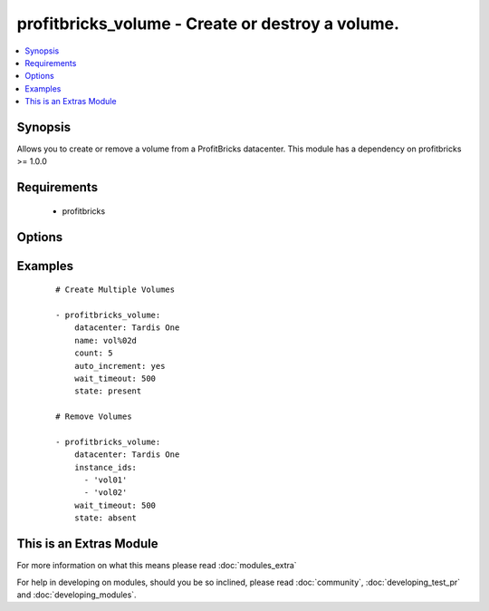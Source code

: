 .. _profitbricks_volume:


profitbricks_volume - Create or destroy a volume.
+++++++++++++++++++++++++++++++++++++++++++++++++

.. versionadded:: 2.0


.. contents::
   :local:
   :depth: 1


Synopsis
--------

Allows you to create or remove a volume from a ProfitBricks datacenter. This module has a dependency on profitbricks >= 1.0.0


Requirements
------------

  * profitbricks


Options
-------

.. raw:: html

    <table border=1 cellpadding=4>
    <tr>
    <th class="head">parameter</th>
    <th class="head">required</th>
    <th class="head">default</th>
    <th class="head">choices</th>
    <th class="head">comments</th>
    </tr>
            <tr>
    <td>auto_increment<br/><div style="font-size: small;"></div></td>
    <td>no</td>
    <td>True</td>
        <td><ul><li>yes</li><li>no</li></ul></td>
        <td><div>Whether or not to increment a single number in the name for created virtual machines.</div></td></tr>
            <tr>
    <td>bus<br/><div style="font-size: small;"></div></td>
    <td>no</td>
    <td>VIRTIO</td>
        <td><ul><li>IDE</li><li>VIRTIO</li></ul></td>
        <td><div>The bus type.</div></td></tr>
            <tr>
    <td>count<br/><div style="font-size: small;"></div></td>
    <td>no</td>
    <td>1</td>
        <td><ul></ul></td>
        <td><div>The number of volumes you wish to create.</div></td></tr>
            <tr>
    <td>datacenter<br/><div style="font-size: small;"></div></td>
    <td>yes</td>
    <td></td>
        <td><ul></ul></td>
        <td><div>The datacenter in which to create the volumes.</div></td></tr>
            <tr>
    <td>disk_type<br/><div style="font-size: small;"></div></td>
    <td>no</td>
    <td>HDD</td>
        <td><ul></ul></td>
        <td><div>The disk type. Currently only HDD.</div></td></tr>
            <tr>
    <td>image<br/><div style="font-size: small;"></div></td>
    <td>yes</td>
    <td></td>
        <td><ul></ul></td>
        <td><div>The system image ID for the volume, e.g. a3eae284-a2fe-11e4-b187-5f1f641608c8. This can also be a snapshot image ID.</div></td></tr>
            <tr>
    <td>instance_ids<br/><div style="font-size: small;"></div></td>
    <td>no</td>
    <td></td>
        <td><ul></ul></td>
        <td><div>list of instance ids, currently only used when state='absent' to remove instances.</div></td></tr>
            <tr>
    <td>licence_type<br/><div style="font-size: small;"></div></td>
    <td>no</td>
    <td>UNKNOWN</td>
        <td><ul><li>LINUX</li><li>WINDOWS</li><li>UNKNOWN</li><li>OTHER</li></ul></td>
        <td><div>The licence type for the volume. This is used when the image is non-standard.</div></td></tr>
            <tr>
    <td>name<br/><div style="font-size: small;"></div></td>
    <td>yes</td>
    <td></td>
        <td><ul></ul></td>
        <td><div>The name of the volumes. You can enumerate the names using auto_increment.</div></td></tr>
            <tr>
    <td>size<br/><div style="font-size: small;"></div></td>
    <td>no</td>
    <td>10</td>
        <td><ul></ul></td>
        <td><div>The size of the volume.</div></td></tr>
            <tr>
    <td>state<br/><div style="font-size: small;"></div></td>
    <td>no</td>
    <td>present</td>
        <td><ul><li>present</li><li>absent</li></ul></td>
        <td><div>create or terminate datacenters</div></td></tr>
            <tr>
    <td>subscription_password<br/><div style="font-size: small;"></div></td>
    <td>no</td>
    <td></td>
        <td><ul></ul></td>
        <td><div>THe ProfitBricks password. Overrides the PB_PASSWORD environement variable.</div></td></tr>
            <tr>
    <td>subscription_user<br/><div style="font-size: small;"></div></td>
    <td>no</td>
    <td></td>
        <td><ul></ul></td>
        <td><div>The ProfitBricks username. Overrides the PB_SUBSCRIPTION_ID environement variable.</div></td></tr>
            <tr>
    <td>wait<br/><div style="font-size: small;"></div></td>
    <td>no</td>
    <td>yes</td>
        <td><ul><li>yes</li><li>no</li></ul></td>
        <td><div>wait for the datacenter to be created before returning</div></td></tr>
            <tr>
    <td>wait_timeout<br/><div style="font-size: small;"></div></td>
    <td>no</td>
    <td>600</td>
        <td><ul></ul></td>
        <td><div>how long before wait gives up, in seconds</div></td></tr>
        </table>
    </br>



Examples
--------

 ::

    
    # Create Multiple Volumes
    
    - profitbricks_volume:
        datacenter: Tardis One
        name: vol%02d
        count: 5
        auto_increment: yes
        wait_timeout: 500
        state: present
    
    # Remove Volumes
    
    - profitbricks_volume:
        datacenter: Tardis One
        instance_ids:
          - 'vol01'
          - 'vol02'
        wait_timeout: 500
        state: absent
    




    
This is an Extras Module
------------------------

For more information on what this means please read :doc:`modules_extra`

    
For help in developing on modules, should you be so inclined, please read :doc:`community`, :doc:`developing_test_pr` and :doc:`developing_modules`.

